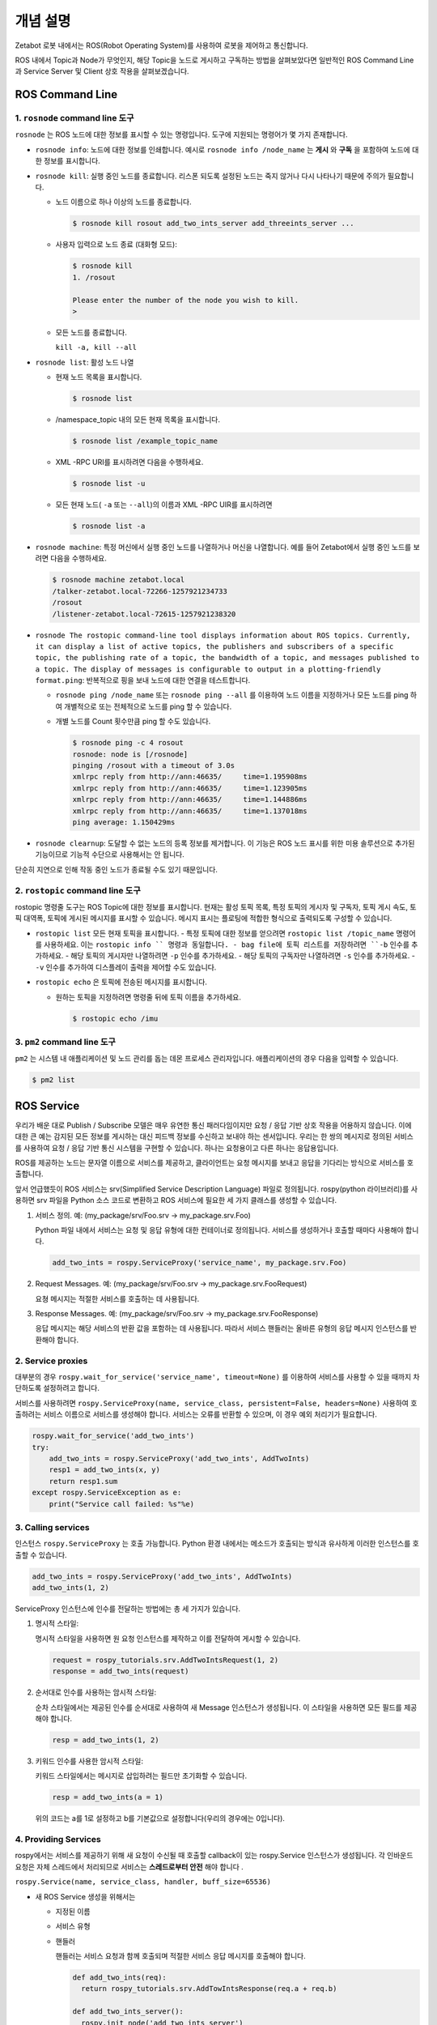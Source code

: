 개념 설명
=============================================

Zetabot 로봇 내에서는 ROS(Robot Operating System)를 사용하여 로봇을 제어하고 통신합니다.

ROS 내에서 Topic과 Node가 무엇인지, 해당 Topic을 노드로 게시하고 구독하는 방법을 살펴보았다면 일반적인 ROS Command Line과 Service Server 및 Client 상호 작용을 살펴보겠습니다.


ROS Command Line  
------------------

1. ``rosnode`` command line 도구
^^^^^^^^^^^^^^^^^^^^^^^^^^^^^^^^^^^^^

``rosnode`` 는 ROS 노드에 대한 정보를 표시할 수 있는 명령입니다. 도구에 지원되는 명령어가 몇 가지 존재합니다.

- ``rosnode info``: 노드에 대한 정보를 인쇄합니다. 예시로 ``rosnode info /node_name`` 는 **게시** 와 **구독** 을 포함하여 노드에 대한 정보를 표시합니다.
- ``rosnode kill``: 실행 중인 노드를 종료합니다. 리스폰 되도록 설정된 노드는 죽지 않거나 다시 나타나기 때문에 주의가 필요합니다. 

  - 노드 이름으로 하나 이상의 노드를 종료합니다.
    
    .. code-block:: bash

      $ rosnode kill rosout add_two_ints_server add_threeints_server ...
  
  - 사용자 입력으로 노드 종료 (대화형 모드):

    .. code-block:: bash

      $ rosnode kill 
      1. /rosout
      
      Please enter the number of the node you wish to kill.
      > 

  - 모든 노드를 종료합니다.
    
    ``kill -a, kill --all``

- ``rosnode list``: 활성 노드 나열

  - 현재 노드 목록을 표시합니다.

    .. code-block:: bash

      $ rosnode list
  
  - /namespace_topic 내의 모든 현재 목록을 표시합니다.
    
    .. code-block:: bash

      $ rosnode list /example_topic_name

  - XML -RPC URI를 표시하려면 다음을 수행하세요.
  
    .. code-block:: bash

      $ rosnode list -u
  
  - 모든 현재 노드( ``-a`` 또는 ``--all``)의 이름과 XML -RPC UIR를 표시하려면
  
    .. code-block:: bash

      $ rosnode list -a

  
- ``rosnode machine``: 특정 머신에서 실행 중인 노드를 나열하거나 머신을 나열합니다. 예를 들어 Zetabot에서 실행 중인 노드를 보려면 다음을 수행하세요.
  
  .. code-block:: bash

    $ rosnode machine zetabot.local
    /talker-zetabot.local-72266-1257921234733
    /rosout
    /listener-zetabot.local-72615-1257921238320

- ``rosnode The rostopic command-line tool displays information about ROS topics. Currently, it can display a list of active topics, the publishers and subscribers of a specific topic, the publishing rate of a topic, the bandwidth of a topic, and messages published to a topic. The display of messages is configurable to output in a plotting-friendly format.ping``: 반복적으로 핑을 보내 노드에 대한 연결을 테스트합니다.

  - ``rosnode ping /node_name`` 또는 ``rosnode ping --all`` 를 이용하여 노드 이름을 지정하거나 모든 노드를 ping 하여 개별적으로 또는 전체적으로 노드를 ping 할 수 있습니다.
  
  - 개별 노드를 Count 횟수만큼 ping 할 수도 있습니다.
    
    .. code-block:: bash

      $ rosnode ping -c 4 rosout
      rosnode: node is [/rosnode]
      pinging /rosout with a timeout of 3.0s
      xmlrpc reply from http://ann:46635/     time=1.195908ms
      xmlrpc reply from http://ann:46635/     time=1.123905ms
      xmlrpc reply from http://ann:46635/     time=1.144886ms
      xmlrpc reply from http://ann:46635/     time=1.137018ms
      ping average: 1.150429ms

- ``rosnode clearnup``: 도달할 수 없는 노드의 등록 정보를 제거합니다. 이 기능은 ROS 노드 표시를 위한 미용 솔루션으로 추가된 기능이므로 기능적 수단으로 사용해서는 안 됩니다. 
단순히 지연으로 인해 작동 중인 노드가 종료될 수도 있기 때문입니다.



2. ``rostopic`` command line 도구
^^^^^^^^^^^^^^^^^^^^^^^^^^^^^^^^^^^^^^


rostopic 명령줄 도구는 ROS Topic에 대한 정보를 표시합니다. 현재는 활성 토픽 목록, 특정 토픽의 게시자 및 구독자, 토픽 게시 속도, 토픽 대역폭, 토픽에 게시된 메시지를 표시할 수 있습니다. 메시지 표시는 플로팅에 적합한 형식으로 출력되도록 구성할 수 있습니다.

- ``rostopic list`` 모든 현재 토픽을 표시합니다. 
  - 특정 토픽에 대한 정보를 얻으려면 ``rostopic list /topic_name`` 명령어를 사용하세요. 이는 ``rostopic info `` 명령과 동일합니다. 
  - bag file에 토픽 리스트를 저장하려면 ``-b`` 인수를 추가하세요.
  - 해당 토픽의 게시자만 나열하려면 ``-p`` 인수를 추가하세요. 
  - 해당 토픽의 구독자만 나열하려면 ``-s`` 인수를 추가하세요.
  - ``-v`` 인수를 추가하여 디스플레이 출력을 제어할 수도 있습니다. 

- ``rostopic echo`` 은 토픽에 전송된 메시지를 표시합니다.

  - 원하는 토픽을 지정하려면 명령줄 뒤에 토픽 이름을 추가하세요.
    
    .. code-block:: bash

      $ rostopic echo /imu
  
3. ``pm2`` command line 도구
^^^^^^^^^^^^^^^^^^^^^^^^^^^^^^^^

``pm2`` 는 시스템 내 애플리케이션 및 노드 관리를 돕는 데몬 프로세스 관리자입니다. 애플리케이션의 경우 다음을 입력할 수 있습니다.

.. code-block:: bash

  $ pm2 list


ROS Service
----------------


우리가 배운 대로 Publish / Subscribe 모델은 매우 유연한 통신 패러다임이지만 요청 / 응답 기반 상호 작용을 어용하지 않습니다.
이에 대한 큰 예는 감지된 모든 정보를 게시하는 대신 피드백 정보를 수신하고 보내야 하는 센서입니다.
우리는 한 쌍의 메시지로 정의된 서비스를 사용하여 요청 / 응답 기반 통신 시스템을 구현할 수 있습니다.
하나는 요청용이고 다른 하나는 응답용입니다. 

ROS를 제공하는 노드는 문자열 이름으로 서비스를 제공하고, 클라이언트는 요청 메시지를 보내고 응답을 기다리는 방식으로 서비스를 호출합니다.

앞서 언급했듯이 ROS 서비스는 srv(Simplified Service Description Language) 파일로 정의됩니다. 
rospy(python 라이브러리)를 사용하면 srv 파일을 Python 소스 코드로 변환하고 ROS 서비스에 필요한 세 가지 클래스를 생성할 수 있습니다.

1. 서비스 정의. 예: (my_package/srv/Foo.srv -> my_package.srv.Foo)
   
   Python 파일 내에서 서비스는 요청 및 응답 유형에 대한 컨테이너로 정의됩니다. 서비스를 생성하거나 호출할 때마다 사용해야 합니다.

   .. code-block:: python 

    add_two_ints = rospy.ServiceProxy('service_name', my_package.srv.Foo)

2. Request Messages. 예: (my_package/srv/Foo.srv -> my_package.srv.FooRequest)
   
   요쳥 메시지는 적절한 서비스를 호출하는 데 사용됩니다.


3. Response Messages. 예: (my_package/srv/Foo.srv -> my_package.srv.FooResponse)

   응답 메시지는 해당 서비스의 반환 값을 포함하는 데 사용됩니다. 따라서 서비스 핸들러는 올바른 유형의 응답 메시지 인스턴스를 반환해야 합니다.
  

2. Service proxies
^^^^^^^^^^^^^^^^^^^^^^^^

대부분의 경우 ``rospy.wait_for_service('service_name', timeout=None)`` 를 이용하여 서비스를 사용할 수 있을 때까지 차단하도록 설정하려고 합니다.

서비스를 사용하려면 ``rospy.ServiceProxy(name, service_class, persistent=False, headers=None)`` 사용하여 호출하려는 서비스 이름으로 서비스를 생성해야 합니다. 
서비스는 오류를 반환할 수 있으며, 이 경우 예외 처리기가 필요합니다.


.. code-block:: python 

  rospy.wait_for_service('add_two_ints')
  try:
      add_two_ints = rospy.ServiceProxy('add_two_ints', AddTwoInts)
      resp1 = add_two_ints(x, y)
      return resp1.sum
  except rospy.ServiceException as e:
      print("Service call failed: %s"%e)

3. Calling services
^^^^^^^^^^^^^^^^^^^^^^^^

인스턴스 ``rospy.ServiceProxy`` 는 호출 가능합니다. Python 환경 내에서는 메소드가 호출되는 방식과 유사하게 이러한 인스턴스를 호출할 수 있습니다.

.. code-block:: python

  add_two_ints = rospy.ServiceProxy('add_two_ints', AddTwoInts)
  add_two_ints(1, 2)

ServiceProxy 인스턴스에 인수를 전달하는 방법에는 총 세 가지가 있습니다.

1. 명시적 스타일:
   
   명시적 스타일을 사용하면 원 요청 인스턴스를 제작하고 이를 전달하여 게시할 수 있습니다.

   .. code-block:: python 

    request = rospy_tutorials.srv.AddTwoIntsRequest(1, 2)
    response = add_two_ints(request)

2. 순서대로 인수를 사용하는 암시적 스타일:
   
   순차 스타일에서는 제공된 인수를 순서대로 사용하여 새 Message 인스턴스가 생성됩니다. 이 스타일을 사용하면 모든 필드를 제공해야 합니다. 

   .. code-block:: python 

    resp = add_two_ints(1, 2)

3. 키워드 인수를 사용한 암시적 스타일:

   키워드 스타일에서는 메시지로 삽입하려는 필드만 초기화할 수 있습니다.

   .. code-block:: python 

    resp = add_two_ints(a = 1)

   위의 코드는 a를 1로 설정하고 b를 기본값으로 설정합니다(우리의 경우에는 0입니다).

4. Providing Services
^^^^^^^^^^^^^^^^^^^^^^^^^^^^

rospy에서는 서비스를 제공하기 위해 새 요청이 수신될 때 호출할 callback이 있는 rospy.Service 인스턴스가 생성됩니다. 
각 인바운드 요청은 자체 스레드에서 처리되므로 서비스는 **스레드로부터 안전** 해야 합니다 .

``rospy.Service(name, service_class, handler, buff_size=65536)``

- 새 ROS Service 생성을 위해서는 

  - 지정된 이름

  - 서비스 유형

  - 핸들러

    핸들러는 서비스 요청과 함께 호출되며 적절한 서비스 응답 메시지를 호출해야 합니다.

    .. code-block:: python 

      def add_two_ints(req):
        return rospy_tutorials.srv.AddTowIntsResponse(req.a + req.b)

      def add_two_ints_server():
        rospy.init_node('add_two_ints_server')
        s = rospy.Service('add_two_ints', rospy_tutorials.srv.AddTwoInts, add_two_ints)
        rospy.spin()

    핸들러 반환 유형은 다음과 같습니다.

    - 없음(실패)
    - 서비스 응답
    - 튜플 또는 리스트
    - 딕셔너리
    - 단일 인수 응답만 해당: 필드 값